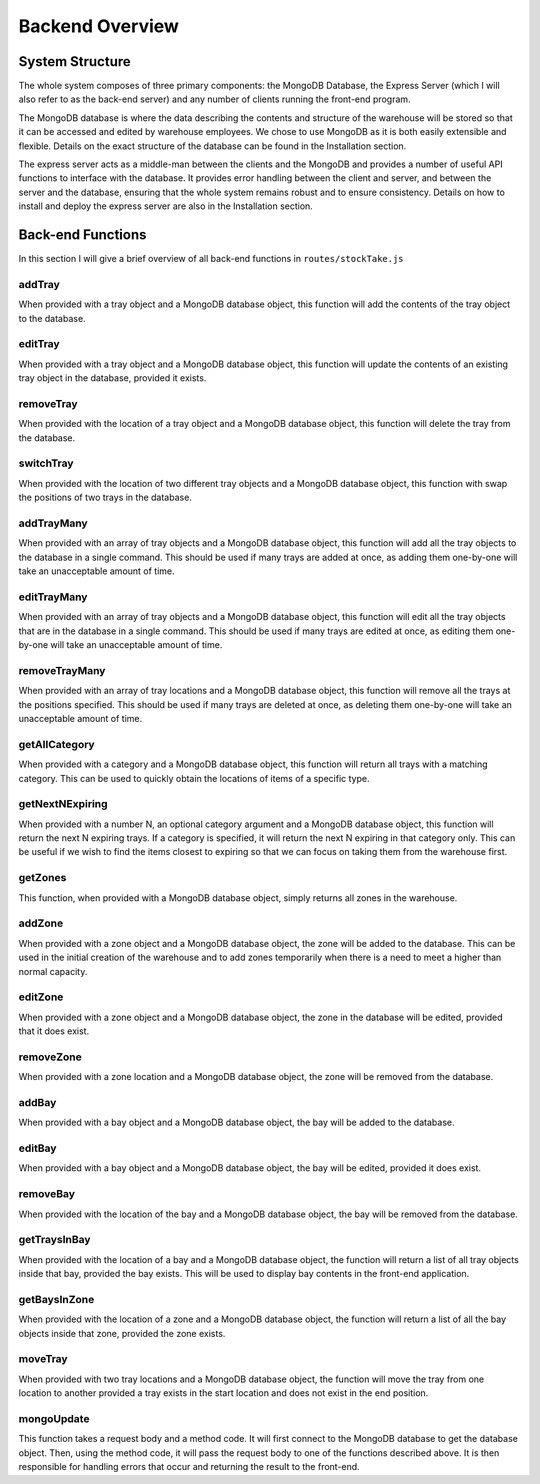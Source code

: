 =========================================================
Backend Overview
=========================================================


System Structure
----------------

The whole system composes of three primary components: the MongoDB
Database, the Express Server (which I will also refer to as the back-end
server) and any number of clients running the front-end program.

The MongoDB database is where the data describing the contents and
structure of the warehouse will be stored so that it can be accessed and
edited by warehouse employees. We chose to use MongoDB as it is both
easily extensible and flexible. Details on the exact structure of the
database can be found in the Installation section.

The express server acts as a middle-man between the clients and the
MongoDB and provides a number of useful API functions to interface with
the database. It provides error handling between the client and server,
and between the server and the database, ensuring that the whole system
remains robust and to ensure consistency. Details on how to install and
deploy the express server are also in the Installation section.

Back-end Functions
------------------

In this section I will give a brief overview of all back-end functions
in ``routes/stockTake.js``

addTray
~~~~~~~

When provided with a tray object and a MongoDB database object, this
function will add the contents of the tray object to the database.

editTray
~~~~~~~~

When provided with a tray object and a MongoDB database object, this
function will update the contents of an existing tray object in the
database, provided it exists.

removeTray
~~~~~~~~~~

When provided with the location of a tray object and a MongoDB database
object, this function will delete the tray from the database.

switchTray
~~~~~~~~~~

When provided with the location of two different tray objects and a
MongoDB database object, this function with swap the positions of two
trays in the database.

addTrayMany
~~~~~~~~~~~

When provided with an array of tray objects and a MongoDB database
object, this function will add all the tray objects to the database in a
single command. This should be used if many trays are added at once, as
adding them one-by-one will take an unacceptable amount of time.

editTrayMany
~~~~~~~~~~~~

When provided with an array of tray objects and a MongoDB database
object, this function will edit all the tray objects that are in the
database in a single command. This should be used if many trays are
edited at once, as editing them one-by-one will take an unacceptable
amount of time.

removeTrayMany
~~~~~~~~~~~~~~

When provided with an array of tray locations and a MongoDB database
object, this function will remove all the trays at the positions
specified. This should be used if many trays are deleted at once, as
deleting them one-by-one will take an unacceptable amount of time.

getAllCategory
~~~~~~~~~~~~~~

When provided with a category and a MongoDB database object, this
function will return all trays with a matching category. This can be
used to quickly obtain the locations of items of a specific type.

getNextNExpiring
~~~~~~~~~~~~~~~~

When provided with a number N, an optional category argument and a
MongoDB database object, this function will return the next N expiring
trays. If a category is specified, it will return the next N expiring in
that category only. This can be useful if we wish to find the items
closest to expiring so that we can focus on taking them from the
warehouse first.

getZones
~~~~~~~~

This function, when provided with a MongoDB database object, simply
returns all zones in the warehouse.

addZone
~~~~~~~

When provided with a zone object and a MongoDB database object, the zone
will be added to the database. This can be used in the initial creation
of the warehouse and to add zones temporarily when there is a need to
meet a higher than normal capacity.

editZone
~~~~~~~~

When provided with a zone object and a MongoDB database object, the zone
in the database will be edited, provided that it does exist.

removeZone
~~~~~~~~~~

When provided with a zone location and a MongoDB database object, the
zone will be removed from the database.

addBay
~~~~~~

When provided with a bay object and a MongoDB database object, the bay
will be added to the database.

editBay
~~~~~~~

When provided with a bay object and a MongoDB database object, the bay
will be edited, provided it does exist.

removeBay
~~~~~~~~~

When provided with the location of the bay and a MongoDB database
object, the bay will be removed from the database.

getTraysInBay
~~~~~~~~~~~~~

When provided with the location of a bay and a MongoDB database object,
the function will return a list of all tray objects inside that bay,
provided the bay exists. This will be used to display bay contents in
the front-end application.

getBaysInZone
~~~~~~~~~~~~~

When provided with the location of a zone and a MongoDB database object,
the function will return a list of all the bay objects inside that zone,
provided the zone exists.

moveTray
~~~~~~~~

When provided with two tray locations and a MongoDB database object, the
function will move the tray from one location to another provided a tray
exists in the start location and does not exist in the end position.

mongoUpdate
~~~~~~~~~~~

This function takes a request body and a method code. It will first
connect to the MongoDB database to get the database object. Then, using
the method code, it will pass the request body to one of the functions
described above. It is then responsible for handling errors that occur
and returning the result to the front-end.
